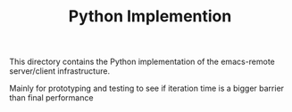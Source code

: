 #+TITLE: Python Implemention

This directory contains the Python implementation of the emacs-remote server/client infrastructure.

Mainly for prototyping and testing to see if iteration time is a bigger barrier than final performance
